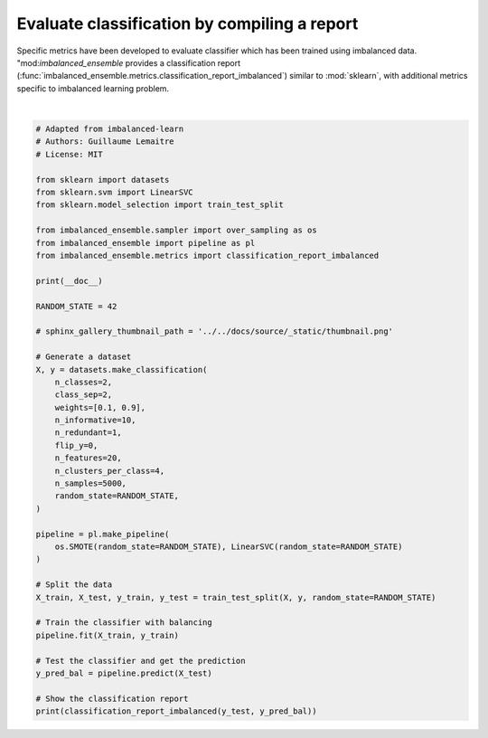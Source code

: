 
.. DO NOT EDIT.
.. THIS FILE WAS AUTOMATICALLY GENERATED BY SPHINX-GALLERY.
.. TO MAKE CHANGES, EDIT THE SOURCE PYTHON FILE:
.. "auto_examples\evaluation\plot_classification_report.py"
.. LINE NUMBERS ARE GIVEN BELOW.

.. only:: html

    .. note::
        :class: sphx-glr-download-link-note

        Click :ref:`here <sphx_glr_download_auto_examples_evaluation_plot_classification_report.py>`
        to download the full example code

.. rst-class:: sphx-glr-example-title

.. _sphx_glr_auto_examples_evaluation_plot_classification_report.py:


=============================================
Evaluate classification by compiling a report
=============================================

Specific metrics have been developed to evaluate classifier which has been
trained using imbalanced data. "mod:`imbalanced_ensemble` provides a classification report
(:func:`imbalanced_ensemble.metrics.classification_report_imbalanced`) 
similar to :mod:`sklearn`, with additional metrics specific to imbalanced
learning problem.

.. GENERATED FROM PYTHON SOURCE LINES 12-60




.. rst-class:: sphx-glr-script-out

 .. code-block:: none


                       pre       rec       spe        f1       geo       iba       sup

              0       0.41      0.84      0.87      0.55      0.85      0.73       123
              1       0.98      0.87      0.84      0.92      0.85      0.73      1127

    avg / total       0.92      0.87      0.84      0.89      0.85      0.73      1250







|

.. code-block:: default


    # Adapted from imbalanced-learn 
    # Authors: Guillaume Lemaitre
    # License: MIT

    from sklearn import datasets
    from sklearn.svm import LinearSVC
    from sklearn.model_selection import train_test_split

    from imbalanced_ensemble.sampler import over_sampling as os
    from imbalanced_ensemble import pipeline as pl
    from imbalanced_ensemble.metrics import classification_report_imbalanced

    print(__doc__)

    RANDOM_STATE = 42

    # sphinx_gallery_thumbnail_path = '../../docs/source/_static/thumbnail.png'

    # Generate a dataset
    X, y = datasets.make_classification(
        n_classes=2,
        class_sep=2,
        weights=[0.1, 0.9],
        n_informative=10,
        n_redundant=1,
        flip_y=0,
        n_features=20,
        n_clusters_per_class=4,
        n_samples=5000,
        random_state=RANDOM_STATE,
    )

    pipeline = pl.make_pipeline(
        os.SMOTE(random_state=RANDOM_STATE), LinearSVC(random_state=RANDOM_STATE)
    )

    # Split the data
    X_train, X_test, y_train, y_test = train_test_split(X, y, random_state=RANDOM_STATE)

    # Train the classifier with balancing
    pipeline.fit(X_train, y_train)

    # Test the classifier and get the prediction
    y_pred_bal = pipeline.predict(X_test)

    # Show the classification report
    print(classification_report_imbalanced(y_test, y_pred_bal))


.. rst-class:: sphx-glr-timing

   **Total running time of the script:** ( 0 minutes  0.198 seconds)


.. _sphx_glr_download_auto_examples_evaluation_plot_classification_report.py:

.. only:: html

  .. container:: sphx-glr-footer sphx-glr-footer-example


    .. container:: sphx-glr-download sphx-glr-download-python

      :download:`Download Python source code: plot_classification_report.py <plot_classification_report.py>`

    .. container:: sphx-glr-download sphx-glr-download-jupyter

      :download:`Download Jupyter notebook: plot_classification_report.ipynb <plot_classification_report.ipynb>`


.. only:: html

 .. rst-class:: sphx-glr-signature

    `Gallery generated by Sphinx-Gallery <https://sphinx-gallery.github.io>`_
